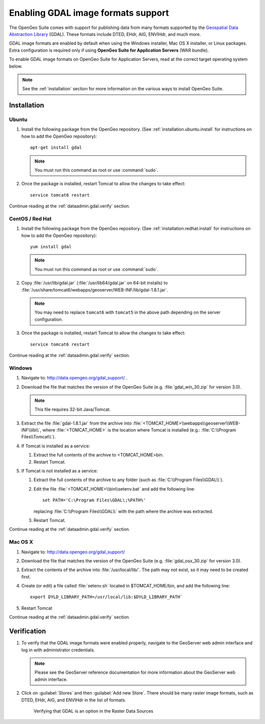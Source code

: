 ﻿.. _dataadmin.gdal:

Enabling GDAL image formats support
===================================

The OpenGeo Suite comes with support for publishing data from many formats supported by the `Geospatial Data Abstraction Library <http://gdal.org>`_ (GDAL).  These formats include DTED, EHdr, AIG, ENVIHdr, and much more.

GDAL image formats are enabled by default when using the Windows installer, Mac OS X installer, or Linux packages.  Extra configuration is required only if using **OpenGeo Suite for Application Servers** (WAR bundle).

To enable GDAL image formats on OpenGeo Suite for Application Servers, read at the correct target operating system below.

.. note:: See the :ref:`installation` section for more information on the various ways to install OpenGeo Suite.

Installation
------------

Ubuntu
~~~~~~

#. Install the following package from the OpenGeo repository.  (See :ref:`installation.ubuntu.install` for instructions on how to add the OpenGeo repository)::

      apt-get install gdal

   .. note::  You must run this command as root or use :command:`sudo`.

#. Once the package is installed, restart Tomcat to allow the changes to take effect::

      service tomcat6 restart

Continue reading at the :ref:`dataadmin.gdal.verify` section.


CentOS / Red Hat
~~~~~~~~~~~~~~~~

#. Install the following package from the OpenGeo repository.  (See :ref:`installation.redhat.install` for instructions on how to add the OpenGeo repository)::

      yum install gdal

   .. note::  You must run this command as root or use :command:`sudo`.

#. Copy :file:`/usr/lib/gdal.jar` (:file:`/usr/lib64/gdal.jar` on 64-bit installs) to :file:`/usr/share/tomcat6/webapps/geoserver/WEB-INF/lib/gdal-1.8.1.jar`.

   .. note:: You may need to replace ``tomcat6`` with ``tomcat5`` in the above path depending on the server configuration.

#. Once the package is installed, restart Tomcat to allow the changes to take effect::

      service tomcat6 restart

Continue reading at the :ref:`dataadmin.gdal.verify` section.


Windows
~~~~~~~

#. Navigate to:  http://data.opengeo.org/gdal_support/ .

#. Download the file that matches the version of the OpenGeo Suite (e.g. :file:`gdal_win_30.zip` for version 3.0).

   .. note:: This file requires 32-bit Java/Tomcat.

#. Extract the file :file:`gdal-1.8.1.jar` from the archive into :file:`<TOMCAT_HOME>\\webapps\\geoserver\\WEB-INF\\lib\\`, where :file:`<TOMCAT_HOME>` is the location where Tomcat is installed (e.g.: :file:`C:\\Program Files\\Tomcat\\`).

#. If Tomcat is installed as a service:

   #. Extract the full contents of the archive to <TOMCAT_HOME>\bin\.

   #. Restart Tomcat.

#. If Tomcat is not installed as a service:

   #. Extract the full contents of the archive to any folder (such as :file:`C:\\Program Files\\GDAL\\`).

   #. Edit the file :file:`<TOMCAT_HOME>\\bin\\setenv.bat` and add the following line::

         set PATH='C:\Program Files\GDAL\;%PATH%'
 
      replacing :file:`C:\\Program Files\\GDAL\\` with the path where the archive was extracted.

   #. Restart Tomcat.

Continue reading at the :ref:`dataadmin.gdal.verify` section.

Mac OS X
~~~~~~~~

#. Navigate to:  http://data.opengeo.org/gdal_support/

#. Download the file that matches the version of the OpenGeo Suite (e.g. :file:`gdal_osx_30.zip` for version 3.0).

#. Extract the contents of the archive into :file:`/usr/local/lib/`.  The path may not exist, so it may need to be created first.

#. Create (or edit) a file called :file:`setenv.sh` located in $TOMCAT_HOME/bin, and add the following line::

      export DYLD_LIBRARY_PATH=/usr/local/lib:$DYLD_LIBRARY_PATH`

#. Restart Tomcat

Continue reading at the :ref:`dataadmin.gdal.verify` section.


.. _dataadmin.gdal.verify:

Verification
------------

#. To verify that the GDAL image formats were enabled properly, navigate to the GeoServer web admin interface and log in with administrator credentials.

   .. note:: Please see the GeoServer reference documentation for more information about the GeoServer web admin interface.
   
#. Click on :guilabel:`Stores` and then :guilabel:`Add new Store`.  There should be many raster image formats, such as DTED, EHdr, AIG, and ENVIHdr in the list of formats.

   .. figure:: img/gdal_verify.png
      
      Verifying that GDAL is an option in the Raster Data Sources

